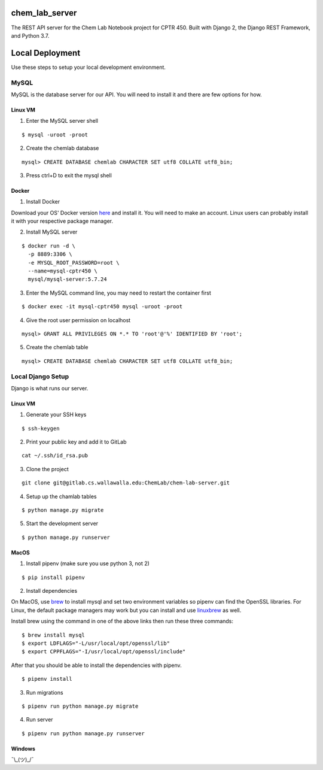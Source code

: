 chem_lab_server
---------------
The REST API server for the Chem Lab Notebook project for CPTR 450. Built with Django 2, the Django REST Framework, and Python 3.7.


Local Deployment
----------------
Use these steps to setup your local development environment.

MySQL
+++++
MySQL is the database server for our API. You will need to install it and there 
are few options for how.

Linux VM
........
1. Enter the MySQL server shell

::

  $ mysql -uroot -proot

2. Create the chemlab database

::

  mysql> CREATE DATABASE chemlab CHARACTER SET utf8 COLLATE utf8_bin;
  
3. Press ctrl+D to exit the mysql shell
   
Docker
......
1. Install Docker

Download your OS' Docker version here_ and install it. You will need to make an 
account. Linux users can probably install it with your respective package 
manager.

.. _here: https://store.docker.com/search?type=edition&offering=community

2. Install MySQL server

::

  $ docker run -d \
    -p 8889:3306 \
    -e MYSQL_ROOT_PASSWORD=root \
    --name=mysql-cptr450 \
    mysql/mysql-server:5.7.24

3. Enter the MySQL command line, you may need to restart the container first

::

  $ docker exec -it mysql-cptr450 mysql -uroot -proot

4. Give the root user permission on localhost

::

  mysql> GRANT ALL PRIVILEGES ON *.* TO 'root'@'%' IDENTIFIED BY 'root';

5. Create the chemlab table

::

  mysql> CREATE DATABASE chemlab CHARACTER SET utf8 COLLATE utf8_bin;


Local Django Setup
++++++++++++++++++
Django is what runs our server.

Linux VM
........
1. Generate your SSH keys

::

  $ ssh-keygen

2. Print your public key and add it to GitLab

::

  cat ~/.ssh/id_rsa.pub

3. Clone the project

::

  git clone git@gitlab.cs.wallawalla.edu:ChemLab/chem-lab-server.git
  
4. Setup up the chamlab tables

::

  $ python manage.py migrate
  
5. Start the development server

::

  $ python manage.py runserver

MacOS
.....
1. Install pipenv (make sure you use python 3, not 2)

::

  $ pip install pipenv

2. Install dependencies

On MacOS, use brew_ to install mysql and set two environment variables so 
pipenv can find the OpenSSL libraries. For Linux, the default package managers 
may work but you can install and use linuxbrew_ as well.

Install brew using the command in one of the above links then run these three 
commands:

.. _brew: https://brew.sh/
.. _linuxbrew: http://linuxbrew.sh/

::

  $ brew install mysql
  $ export LDFLAGS="-L/usr/local/opt/openssl/lib"
  $ export CPPFLAGS="-I/usr/local/opt/openssl/include"
  
After that you should be able to install the dependencies with pipenv.

::

  $ pipenv install

3. Run migrations

::

  $ pipenv run python manage.py migrate

4. Run server

::

  $ pipenv run python manage.py runserver
  
Windows
.......
¯\\_(ツ)_/¯

